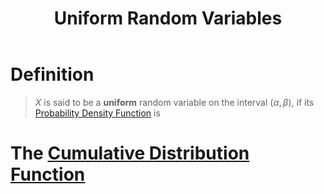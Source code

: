 :PROPERTIES:
:ID:       688ea2df-c999-4b92-88c6-678d77f46e38
:END:
#+title: Uniform Random Variables
#+filetags: continuous_random_variables

* Definition
#+begin_quote
\(X\) is said to be a *uniform* random variable on the interval \((\alpha,\beta)\), if its [[id:c33b418c-6edd-4de3-9d73-6d5de459abe9][Probability Density Function]] is

\begin{equation*}
f(x) =
\begin{cases}
\frac{1}{\alpha-\beta}, \quad \alpha < x < \beta \\
0, \quad \text{otherwise}
\end{cases}
\end{equation*}
#+end_quote

* The [[id:a5ec0598-39ea-42ee-a6e3-9427a3faa494][Cumulative Distribution Function]]
\begin{equation*}
F(a) =
\begin{cases}
0, \quad a\le\alpha \\
\frac{a - \alpha}{\beta - \alpha}, \quad \alpha < a < \beta \\
1, \quad a \ge \beta
\end{cases}
\end{equation*}
